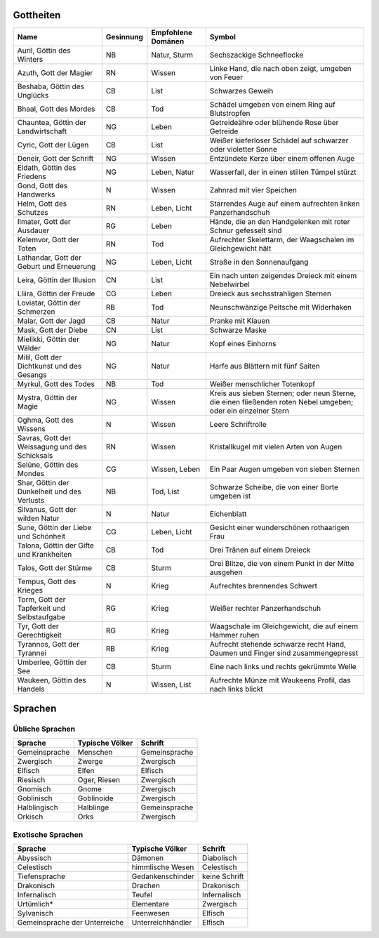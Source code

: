 Gottheiten
==========

+------------------------------------------------+-----------+--------------------+----------------------------------------------------------------------------------------------------------------+
| Name                                           | Gesinnung | Empfohlene Domänen | Symbol                                                                                                         |
+================================================+===========+====================+================================================================================================================+
| Auril, Göttin des Winters                      | NB        | Natur, Sturm       | Sechszackige Schneeflocke                                                                                      |
+------------------------------------------------+-----------+--------------------+----------------------------------------------------------------------------------------------------------------+
| Azuth, Gott der Magier                         | RN        | Wissen             | Linke Hand, die nach oben zeigt, umgeben von Feuer                                                             |
+------------------------------------------------+-----------+--------------------+----------------------------------------------------------------------------------------------------------------+
| Beshaba, Göttin des Unglücks                   | CB        | List               | Schwarzes Geweih                                                                                               |
+------------------------------------------------+-----------+--------------------+----------------------------------------------------------------------------------------------------------------+
| Bhaal, Gott des Mordes                         | CB        | Tod                | Schädel umgeben von einem Ring auf Blutstropfen                                                                |
+------------------------------------------------+-----------+--------------------+----------------------------------------------------------------------------------------------------------------+
| Chauntea, Göttin der Landwirtschaft            | NG        | Leben              | Getreideähre oder blühende Rose über Getreide                                                                  |
+------------------------------------------------+-----------+--------------------+----------------------------------------------------------------------------------------------------------------+
| Cyric, Gott der Lügen                          | CB        | List               | Weißer kieferloser Schädel auf schwarzer oder violetter Sonne                                                  |
+------------------------------------------------+-----------+--------------------+----------------------------------------------------------------------------------------------------------------+
| Deneir, Gott der Schrift                       | NG        | Wissen             | Entzündete Kerze über einem offenen Auge                                                                       |
+------------------------------------------------+-----------+--------------------+----------------------------------------------------------------------------------------------------------------+
| Eldath, Göttin des Friedens                    | NG        | Leben, Natur       | Wasserfall, der in einen stillen Tümpel stürzt                                                                 |
+------------------------------------------------+-----------+--------------------+----------------------------------------------------------------------------------------------------------------+
| Gond, Gott des Handwerks                       | N         | Wissen             | Zahnrad mit vier Speichen                                                                                      |
+------------------------------------------------+-----------+--------------------+----------------------------------------------------------------------------------------------------------------+
| Helm, Gott des Schutzes                        | RN        | Leben, Licht       | Starrendes Auge auf einem aufrechten linken Panzerhandschuh                                                    |
+------------------------------------------------+-----------+--------------------+----------------------------------------------------------------------------------------------------------------+
| Ilmater, Gott der Ausdauer                     | RG        | Leben              | Hände, die an den Handgelenken mit roter Schnur gefesselt sind                                                 |
+------------------------------------------------+-----------+--------------------+----------------------------------------------------------------------------------------------------------------+
| Kelemvor, Gott der Toten                       | RN        | Tod                | Aufrechter Skelettarm, der Waagschalen im Gleichgewicht hält                                                   |
+------------------------------------------------+-----------+--------------------+----------------------------------------------------------------------------------------------------------------+
| Lathandar, Gott der Geburt und Erneuerung      | NG        | Leben, Licht       | Straße in den Sonnenaufgang                                                                                    |
+------------------------------------------------+-----------+--------------------+----------------------------------------------------------------------------------------------------------------+
| Leira, Göttin der Illusion                     | CN        | List               | Ein nach unten zeigendes Dreieck mit einem Nebelwirbel                                                         |
+------------------------------------------------+-----------+--------------------+----------------------------------------------------------------------------------------------------------------+
| Lliira, Göttin der Freude                      | CG        | Leben              | Dreieck aus sechsstrahligen Sternen                                                                            |
+------------------------------------------------+-----------+--------------------+----------------------------------------------------------------------------------------------------------------+
| Loviatar, Göttin der Schmerzen                 | RB        | Tod                | Neunschwänzige Peitsche mit Widerhaken                                                                         |
+------------------------------------------------+-----------+--------------------+----------------------------------------------------------------------------------------------------------------+
| Malar, Gott der Jagd                           | CB        | Natur              | Pranke mit Klauen                                                                                              |
+------------------------------------------------+-----------+--------------------+----------------------------------------------------------------------------------------------------------------+
| Mask, Gott der Diebe                           | CN        | List               | Schwarze Maske                                                                                                 |
+------------------------------------------------+-----------+--------------------+----------------------------------------------------------------------------------------------------------------+
| Mielikki, Göttin der Wälder                    | NG        | Natur              | Kopf eines Einhorns                                                                                            |
+------------------------------------------------+-----------+--------------------+----------------------------------------------------------------------------------------------------------------+
| Milil, Gott der Dichtkunst und des Gesangs     | NG        | Natur              | Harfe aus Blättern mit fünf Saiten                                                                             |
+------------------------------------------------+-----------+--------------------+----------------------------------------------------------------------------------------------------------------+
| Myrkul, Gott des Todes                         | NB        | Tod                | Weißer menschlicher Totenkopf                                                                                  |
+------------------------------------------------+-----------+--------------------+----------------------------------------------------------------------------------------------------------------+
| Mystra, Göttin der Magie                       | NG        | Wissen             | Kreis aus sieben Sternen; oder neun Sterne, die einen fließenden roten Nebel umgeben; oder ein einzelner Stern |
+------------------------------------------------+-----------+--------------------+----------------------------------------------------------------------------------------------------------------+
| Oghma, Gott des Wissens                        | N         | Wissen             | Leere Schriftrolle                                                                                             |
+------------------------------------------------+-----------+--------------------+----------------------------------------------------------------------------------------------------------------+
| Savras, Gott der Weissagung und des Schicksals | RN        | Wissen             | Kristallkugel mit vielen Arten von Augen                                                                       |
+------------------------------------------------+-----------+--------------------+----------------------------------------------------------------------------------------------------------------+
| Selûne, Göttin des Mondes                      | CG        | Wissen, Leben      | Ein Paar Augen umgeben von sieben Sternen                                                                      |
+------------------------------------------------+-----------+--------------------+----------------------------------------------------------------------------------------------------------------+
| Shar, Göttin der Dunkelheit und des Verlusts   | NB        | Tod, List          | Schwarze Scheibe, die von einer Borte umgeben ist                                                              |
+------------------------------------------------+-----------+--------------------+----------------------------------------------------------------------------------------------------------------+
| Silvanus, Gott der wilden Natur                | N         | Natur              | Eichenblatt                                                                                                    |
+------------------------------------------------+-----------+--------------------+----------------------------------------------------------------------------------------------------------------+
| Sune, Göttin der Liebe und Schönheit           | CG        | Leben, Licht       | Gesicht einer wunderschönen rothaarigen Frau                                                                   |
+------------------------------------------------+-----------+--------------------+----------------------------------------------------------------------------------------------------------------+
| Talona, Göttin der Gifte und Krankheiten       | CB        | Tod                | Drei Tränen auf einem Dreieck                                                                                  |
+------------------------------------------------+-----------+--------------------+----------------------------------------------------------------------------------------------------------------+
| Talos, Gott der Stürme                         | CB        | Sturm              | Drei Blitze, die von einem Punkt in der Mitte ausgehen                                                         |
+------------------------------------------------+-----------+--------------------+----------------------------------------------------------------------------------------------------------------+
| Tempus, Gott des Krieges                       | N         | Krieg              | Aufrechtes brennendes Schwert                                                                                  |
+------------------------------------------------+-----------+--------------------+----------------------------------------------------------------------------------------------------------------+
| Torm, Gott der Tapferkeit und Selbstaufgabe    | RG        | Krieg              | Weißer rechter Panzerhandschuh                                                                                 |
+------------------------------------------------+-----------+--------------------+----------------------------------------------------------------------------------------------------------------+
| Tyr, Gott der Gerechtigkeit                    | RG        | Krieg              | Waagschale im Gleichgewicht, die auf einem Hammer ruhen                                                        |
+------------------------------------------------+-----------+--------------------+----------------------------------------------------------------------------------------------------------------+
| Tyrannos, Gott der Tyrannei                    | RB        | Krieg              | Aufrecht stehende schwarze recht Hand, Daumen und Finger sind zusammengepresst                                 |
+------------------------------------------------+-----------+--------------------+----------------------------------------------------------------------------------------------------------------+
| Umberlee, Göttin der See                       | CB        | Sturm              | Eine nach links und rechts gekrümmte Welle                                                                     |
+------------------------------------------------+-----------+--------------------+----------------------------------------------------------------------------------------------------------------+
| Waukeen, Göttin des Handels                    | N         | Wissen, List       | Aufrechte Münze mit Waukeens Profil, das nach links blickt                                                     |
+------------------------------------------------+-----------+--------------------+----------------------------------------------------------------------------------------------------------------+

Sprachen
========
Übliche Sprachen
~~~~~~~~~~~~~~~~
+--------------------+-----------------------------------+-----------------+
| Sprache            | Typische Völker                   | Schrift         |
+====================+===================================+=================+
| Gemeinsprache      | Menschen                          | Gemeinsprache   |
+--------------------+-----------------------------------+-----------------+
| Zwergisch          | Zwerge                            | Zwergisch       |
+--------------------+-----------------------------------+-----------------+
| Elfisch            | Elfen                             | Elfisch         |
+--------------------+-----------------------------------+-----------------+
| Riesisch           | Oger, Riesen                      | Zwergisch       |
+--------------------+-----------------------------------+-----------------+
| Gnomisch           | Gnome                             | Zwergisch       |
+--------------------+-----------------------------------+-----------------+
| Goblinisch         | Goblinoide                        | Zwergisch       |
+--------------------+-----------------------------------+-----------------+
| Halblingisch       | Halblinge                         | Gemeinsprache   |
+--------------------+-----------------------------------+-----------------+
| Orkisch            | Orks                              | Zwergisch       |
+--------------------+-----------------------------------+-----------------+

Exotische Sprachen
~~~~~~~~~~~~~~~~~~
+--------------------+-----------------------------------+-----------------+
| Sprache            | Typische Völker                   | Schrift         |
+====================+===================================+=================+
| Abyssisch          | Dämonen                           | Diabolisch      |
+--------------------+-----------------------------------+-----------------+
| Celestisch         | himmlische Wesen                  | Celestisch      |
+--------------------+-----------------------------------+-----------------+
| Tiefensprache      | Gedankenschinder                  | keine Schrift   |
+--------------------+-----------------------------------+-----------------+
| Drakonisch         | Drachen                           | Drakonisch      |
+--------------------+-----------------------------------+-----------------+
| Infernalisch       | Teufel                            | Infernalisch    |
+--------------------+-----------------------------------+-----------------+
| Urtümlich*         | Elementare                        | Zwergisch       |
+--------------------+-----------------------------------+-----------------+
| Sylvanisch         | Feenwesen                         | Elfisch         |
+--------------------+-----------------------------------+-----------------+
| Gemeinsprache der  | Unterreichhändler                 | Elfisch         |
| Unterreiche        |                                   |                 |
+--------------------+-----------------------------------+-----------------+